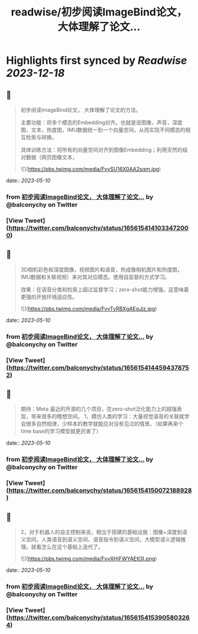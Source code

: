 :PROPERTIES:
:title: readwise/初步阅读ImageBind论文， 大体理解了论文...
:END:

:PROPERTIES:
:author: [[balconychy on Twitter]]
:full-title: "初步阅读ImageBind论文， 大体理解了论文..."
:category: [[tweets]]
:url: https://twitter.com/balconychy/status/1656154141033472000
:image-url: https://pbs.twimg.com/profile_images/1642760288406769665/YsX3blNL.jpg
:END:

* Highlights first synced by [[Readwise]] [[2023-12-18]]
** 📌
#+BEGIN_QUOTE
初步阅读ImageBind论文， 大体理解了论文的方法。

主要功能：将多个模态的Embedding对齐。也就是说图像，声音，深度图，文本，热度图，IMU数据统一到一个向量空间。从而实现不同模态的相互检索与转换。

具体训练方法：将所有的向量空间对齐到图像Embedding；利用天然的结对数据（网页图像文本， 

![](https://pbs.twimg.com/media/FvvSU16X0AA2sqm.jpg) 
#+END_QUOTE
    date:: [[2023-05-10]]
*** from _初步阅读ImageBind论文， 大体理解了论文..._ by @balconychy on Twitter
*** [View Tweet](https://twitter.com/balconychy/status/1656154141033472000)
** 📌
#+BEGIN_QUOTE
3D相机彩色和深度图像，视频图片和语音，热成像相机图片和热度图，IMU数据和关联视频）来对其对应模态。使用自监督的方式学习。

效果：在语音分类和检索上超过监督学习；zero-shot能力增强。这意味着更强的开放环境适应性。 

![](https://pbs.twimg.com/media/FvvTvRBXgAEgJjz.jpg) 
#+END_QUOTE
    date:: [[2023-05-10]]
*** from _初步阅读ImageBind论文， 大体理解了论文..._ by @balconychy on Twitter
*** [View Tweet](https://twitter.com/balconychy/status/1656154144594378752)
** 📌
#+BEGIN_QUOTE
期待：Meta 最近的开源的几个项目，在zero-shot泛化能力上的超强表现，带来很多的瞎想空间。
1，模仿人类的学习：大量视觉语音的关联就学会很多自然规律，少样本的教学就能应对没有见过的情景。（如果再来个time base的学习模型就更厉害了） 
#+END_QUOTE
    date:: [[2023-05-10]]
*** from _初步阅读ImageBind论文， 大体理解了论文..._ by @balconychy on Twitter
*** [View Tweet](https://twitter.com/balconychy/status/1656154150072188928)
** 📌
#+BEGIN_QUOTE
2，对于机器人的自主控制来说，相当于搭建的基础设施：图像+深度到语义空间，人类语音到语义空间，语音指令到语义空间，大模型语义逻辑推理。就看怎么在这个基础上迭代了。 

![](https://pbs.twimg.com/media/FvvXHjFWYAEtl3I.png) 
#+END_QUOTE
    date:: [[2023-05-10]]
*** from _初步阅读ImageBind论文， 大体理解了论文..._ by @balconychy on Twitter
*** [View Tweet](https://twitter.com/balconychy/status/1656154153905803264)